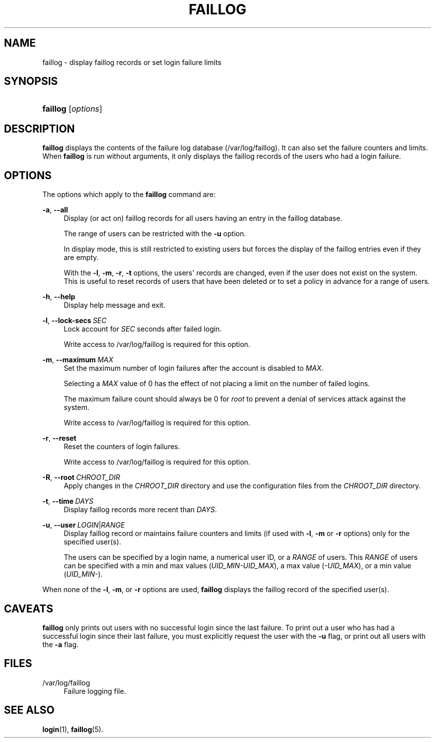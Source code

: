 '\" t
.\"     Title: faillog
.\"    Author: Julianne Frances Haugh
.\" Generator: DocBook XSL Stylesheets v1.79.1 <http://docbook.sf.net/>
.\"      Date: 07/27/2018
.\"    Manual: System Management Commands
.\"    Source: shadow-utils 4.5
.\"  Language: English
.\"
.TH "FAILLOG" "8" "07/27/2018" "shadow\-utils 4\&.5" "System Management Commands"
.\" -----------------------------------------------------------------
.\" * Define some portability stuff
.\" -----------------------------------------------------------------
.\" ~~~~~~~~~~~~~~~~~~~~~~~~~~~~~~~~~~~~~~~~~~~~~~~~~~~~~~~~~~~~~~~~~
.\" http://bugs.debian.org/507673
.\" http://lists.gnu.org/archive/html/groff/2009-02/msg00013.html
.\" ~~~~~~~~~~~~~~~~~~~~~~~~~~~~~~~~~~~~~~~~~~~~~~~~~~~~~~~~~~~~~~~~~
.ie \n(.g .ds Aq \(aq
.el       .ds Aq '
.\" -----------------------------------------------------------------
.\" * set default formatting
.\" -----------------------------------------------------------------
.\" disable hyphenation
.nh
.\" disable justification (adjust text to left margin only)
.ad l
.\" -----------------------------------------------------------------
.\" * MAIN CONTENT STARTS HERE *
.\" -----------------------------------------------------------------
.SH "NAME"
faillog \- display faillog records or set login failure limits
.SH "SYNOPSIS"
.HP \w'\fBfaillog\fR\ 'u
\fBfaillog\fR [\fIoptions\fR]
.SH "DESCRIPTION"
.PP
\fBfaillog\fR
displays the contents of the failure log database (/var/log/faillog)\&. It can also set the failure counters and limits\&. When
\fBfaillog\fR
is run without arguments, it only displays the faillog records of the users who had a login failure\&.
.SH "OPTIONS"
.PP
The options which apply to the
\fBfaillog\fR
command are:
.PP
\fB\-a\fR, \fB\-\-all\fR
.RS 4
Display (or act on) faillog records for all users having an entry in the
faillog
database\&.
.sp
The range of users can be restricted with the
\fB\-u\fR
option\&.
.sp
In display mode, this is still restricted to existing users but forces the display of the faillog entries even if they are empty\&.
.sp
With the
\fB\-l\fR,
\fB\-m\fR,
\fB\-r\fR,
\fB\-t\fR
options, the users\*(Aq records are changed, even if the user does not exist on the system\&. This is useful to reset records of users that have been deleted or to set a policy in advance for a range of users\&.
.RE
.PP
\fB\-h\fR, \fB\-\-help\fR
.RS 4
Display help message and exit\&.
.RE
.PP
\fB\-l\fR, \fB\-\-lock\-secs\fR\ \&\fISEC\fR
.RS 4
Lock account for
\fISEC\fR
seconds after failed login\&.
.sp
Write access to
/var/log/faillog
is required for this option\&.
.RE
.PP
\fB\-m\fR, \fB\-\-maximum\fR\ \&\fIMAX\fR
.RS 4
Set the maximum number of login failures after the account is disabled to
\fIMAX\fR\&.
.sp
Selecting a
\fIMAX\fR
value of 0 has the effect of not placing a limit on the number of failed logins\&.
.sp
The maximum failure count should always be 0 for
\fIroot\fR
to prevent a denial of services attack against the system\&.
.sp
Write access to
/var/log/faillog
is required for this option\&.
.RE
.PP
\fB\-r\fR, \fB\-\-reset\fR
.RS 4
Reset the counters of login failures\&.
.sp
Write access to
/var/log/faillog
is required for this option\&.
.RE
.PP
\fB\-R\fR, \fB\-\-root\fR\ \&\fICHROOT_DIR\fR
.RS 4
Apply changes in the
\fICHROOT_DIR\fR
directory and use the configuration files from the
\fICHROOT_DIR\fR
directory\&.
.RE
.PP
\fB\-t\fR, \fB\-\-time\fR\ \&\fIDAYS\fR
.RS 4
Display faillog records more recent than
\fIDAYS\fR\&.
.RE
.PP
\fB\-u\fR, \fB\-\-user\fR\ \&\fILOGIN\fR|\fIRANGE\fR
.RS 4
Display faillog record or maintains failure counters and limits (if used with
\fB\-l\fR,
\fB\-m\fR
or
\fB\-r\fR
options) only for the specified user(s)\&.
.sp
The users can be specified by a login name, a numerical user ID, or a
\fIRANGE\fR
of users\&. This
\fIRANGE\fR
of users can be specified with a min and max values (\fIUID_MIN\-UID_MAX\fR), a max value (\fI\-UID_MAX\fR), or a min value (\fIUID_MIN\-\fR)\&.
.RE
.PP
When none of the
\fB\-l\fR,
\fB\-m\fR, or
\fB\-r\fR
options are used,
\fBfaillog\fR
displays the faillog record of the specified user(s)\&.
.SH "CAVEATS"
.PP
\fBfaillog\fR
only prints out users with no successful login since the last failure\&. To print out a user who has had a successful login since their last failure, you must explicitly request the user with the
\fB\-u\fR
flag, or print out all users with the
\fB\-a\fR
flag\&.
.SH "FILES"
.PP
/var/log/faillog
.RS 4
Failure logging file\&.
.RE
.SH "SEE ALSO"
.PP
\fBlogin\fR(1),
\fBfaillog\fR(5)\&.
